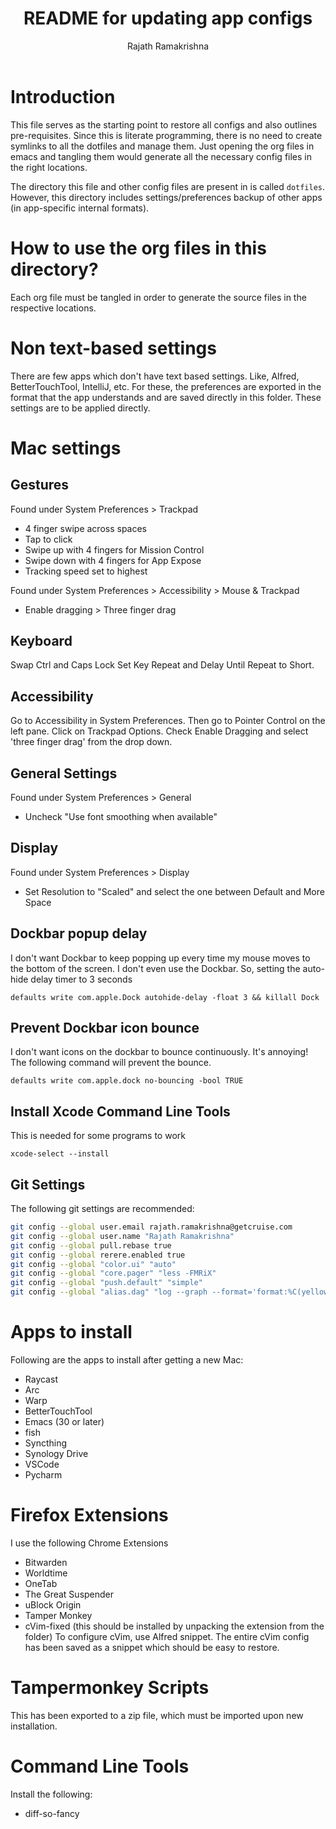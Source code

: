 #+TITLE: README for updating app configs
#+AUTHOR: Rajath Ramakrishna
#+OPTIONS: toc:nil

* Introduction
This file serves as the starting point to restore all configs and also outlines pre-requisites. Since this is literate programming, there is no need to create symlinks to all the dotfiles and manage them. Just opening the org files in emacs and tangling them would generate all the necessary config files in the right locations.

The directory this file and other config files are present in is called =dotfiles=. However, this directory includes settings/preferences backup of other apps (in app-specific internal formats).

* How to use the org files in this directory?
Each org file must be tangled in order to generate the source files in the respective locations.

* Non text-based settings
There are few apps which don't have text based settings. Like, Alfred, BetterTouchTool, IntelliJ, etc. For these, the preferences are exported in the format that the app understands and are saved directly in this folder. These settings are to be applied directly.

* Mac settings
** Gestures
Found under System Preferences > Trackpad
- 4 finger swipe across spaces
- Tap to click
- Swipe up with 4 fingers for Mission Control
- Swipe down with 4 fingers for App Expose
- Tracking speed set to highest

Found under System Preferences > Accessibility > Mouse & Trackpad
- Enable dragging > Three finger drag

** Keyboard
Swap Ctrl and Caps Lock
Set Key Repeat and Delay Until Repeat to Short.

** Accessibility
Go to Accessibility in System Preferences. Then go to Pointer Control on the left pane.
Click on Trackpad Options. Check Enable Dragging and select 'three finger drag' from the drop down.

** General Settings
Found under System Preferences > General
- Uncheck "Use font smoothing when available"

** Display
Found under System Preferences > Display
- Set Resolution to "Scaled" and select the one between Default and More Space

** Dockbar popup delay
I don't want Dockbar to keep popping up every time my mouse moves to the bottom of the screen. I don't even use the Dockbar. So, setting the auto-hide delay timer to 3 seconds

=defaults write com.apple.Dock autohide-delay -float 3 && killall Dock=

** Prevent Dockbar icon bounce
I don't want icons on the dockbar to bounce continuously. It's annoying! The following command will prevent the bounce.

=defaults write com.apple.dock no-bouncing -bool TRUE=

** Install Xcode Command Line Tools
This is needed for some programs to work

=xcode-select --install=

** Git Settings
The following git settings are recommended:
#+begin_src bash
git config --global user.email rajath.ramakrishna@getcruise.com
git config --global user.name "Rajath Ramakrishna"
git config --global pull.rebase true
git config --global rerere.enabled true
git config --global "color.ui" "auto"
git config --global "core.pager" "less -FMRiX"
git config --global "push.default" "simple"
git config --global "alias.dag" "log --graph --format='format:%C(yellow)%h%C(reset) %C(blue)"%an" <%ae>%C(reset) %C(magenta)%cr%C(reset)%C(auto)%d%C(reset)%n%s' --date-order"
#+end_src

* Apps to install
Following are the apps to install after getting a new Mac:
- Raycast
- Arc
- Warp
- BetterTouchTool
- Emacs (30 or later)
- fish
- Syncthing
- Synology Drive
- VSCode
- Pycharm

* Firefox Extensions
I use the following Chrome Extensions
- Bitwarden
- Worldtime
- OneTab
- The Great Suspender
- uBlock Origin
- Tamper Monkey
- cVim-fixed (this should be installed by unpacking the extension from the folder)
  To configure cVim, use Alfred snippet. The entire cVim config has been saved as a snippet which should be easy to restore.

* Tampermonkey Scripts
This has been exported to a zip file, which must be imported upon new installation.

* Command Line Tools
Install the following:
- diff-so-fancy
